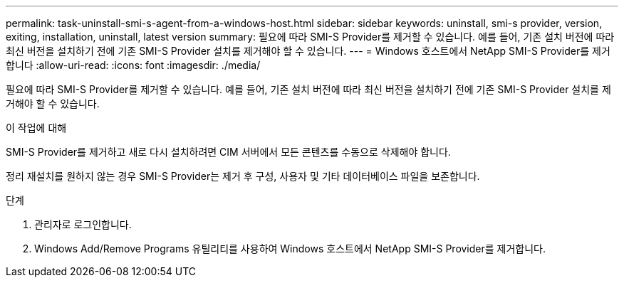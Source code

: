 ---
permalink: task-uninstall-smi-s-agent-from-a-windows-host.html 
sidebar: sidebar 
keywords: uninstall, smi-s provider, version, exiting, installation, uninstall, latest version 
summary: 필요에 따라 SMI-S Provider를 제거할 수 있습니다. 예를 들어, 기존 설치 버전에 따라 최신 버전을 설치하기 전에 기존 SMI-S Provider 설치를 제거해야 할 수 있습니다. 
---
= Windows 호스트에서 NetApp SMI-S Provider를 제거합니다
:allow-uri-read: 
:icons: font
:imagesdir: ./media/


[role="lead"]
필요에 따라 SMI-S Provider를 제거할 수 있습니다. 예를 들어, 기존 설치 버전에 따라 최신 버전을 설치하기 전에 기존 SMI-S Provider 설치를 제거해야 할 수 있습니다.

.이 작업에 대해
SMI-S Provider를 제거하고 새로 다시 설치하려면 CIM 서버에서 모든 콘텐츠를 수동으로 삭제해야 합니다.

정리 재설치를 원하지 않는 경우 SMI-S Provider는 제거 후 구성, 사용자 및 기타 데이터베이스 파일을 보존합니다.

.단계
. 관리자로 로그인합니다.
. Windows Add/Remove Programs 유틸리티를 사용하여 Windows 호스트에서 NetApp SMI-S Provider를 제거합니다.

